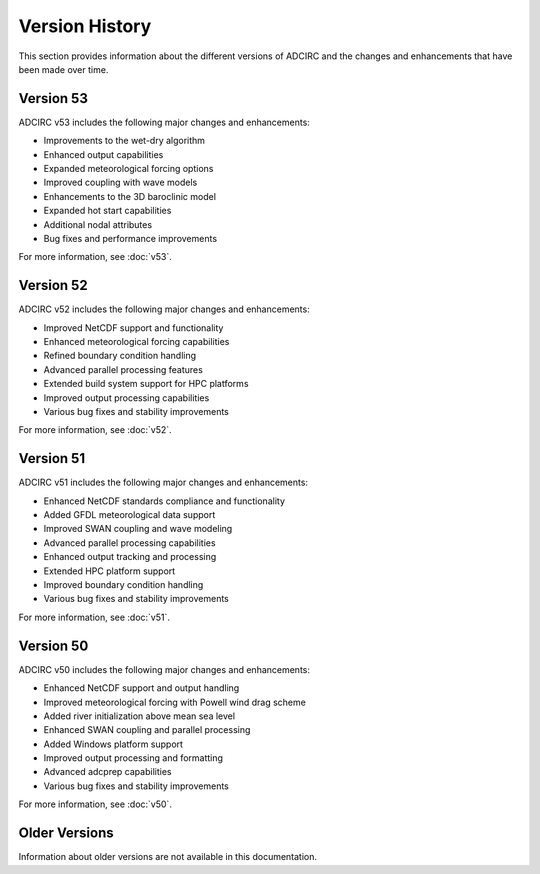 Version History
===============

This section provides information about the different versions of ADCIRC and the changes and enhancements that have been made over time.

Version 53
----------

ADCIRC v53 includes the following major changes and enhancements:

* Improvements to the wet-dry algorithm
* Enhanced output capabilities
* Expanded meteorological forcing options
* Improved coupling with wave models
* Enhancements to the 3D baroclinic model
* Expanded hot start capabilities
* Additional nodal attributes
* Bug fixes and performance improvements

For more information, see :doc:`v53`.

Version 52
----------

ADCIRC v52 includes the following major changes and enhancements:

* Improved NetCDF support and functionality
* Enhanced meteorological forcing capabilities
* Refined boundary condition handling
* Advanced parallel processing features
* Extended build system support for HPC platforms
* Improved output processing capabilities
* Various bug fixes and stability improvements

For more information, see :doc:`v52`.

Version 51
----------

ADCIRC v51 includes the following major changes and enhancements:

* Enhanced NetCDF standards compliance and functionality
* Added GFDL meteorological data support
* Improved SWAN coupling and wave modeling
* Advanced parallel processing capabilities
* Enhanced output tracking and processing
* Extended HPC platform support
* Improved boundary condition handling
* Various bug fixes and stability improvements

For more information, see :doc:`v51`.

Version 50
----------

ADCIRC v50 includes the following major changes and enhancements:

* Enhanced NetCDF support and output handling
* Improved meteorological forcing with Powell wind drag scheme
* Added river initialization above mean sea level
* Enhanced SWAN coupling and parallel processing
* Added Windows platform support
* Improved output processing and formatting
* Advanced adcprep capabilities
* Various bug fixes and stability improvements

For more information, see :doc:`v50`.

Older Versions
--------------

Information about older versions are not available in this documentation.
